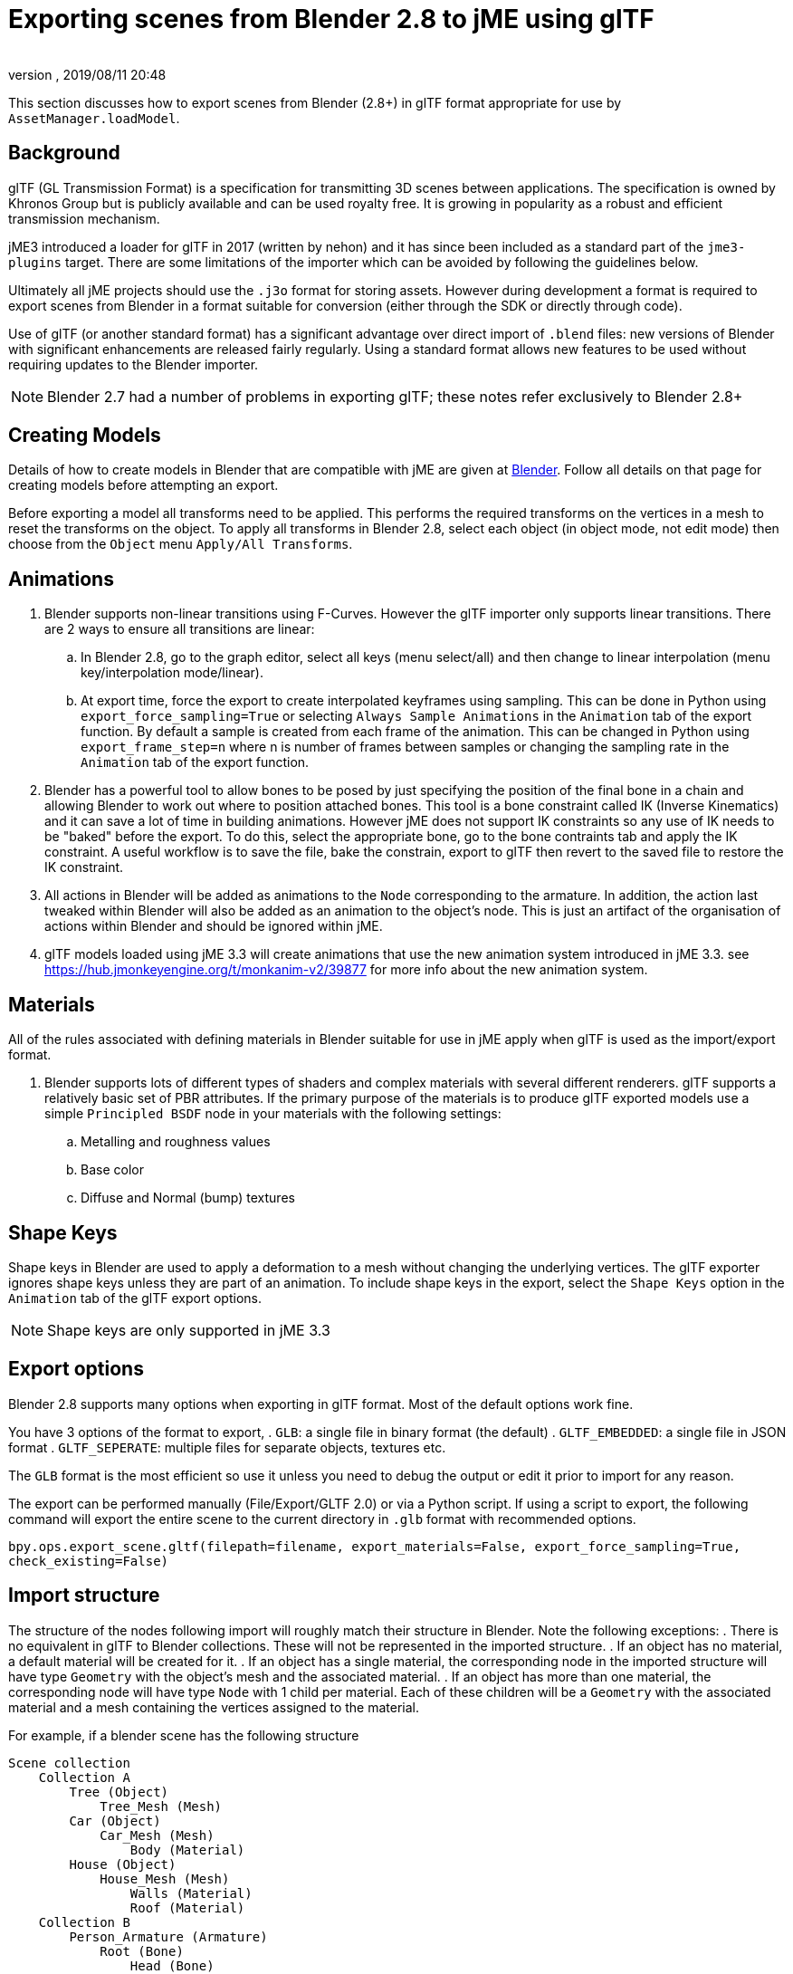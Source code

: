 = Exporting scenes from Blender 2.8 to jME using glTF
:author:
:revnumber:
:revdate: 2019/08/11 20:48
:relfileprefix: ../../
:imagesdir: ../..
:experimental:
ifdef::env-github,env-browser[:outfilesuffix: .adoc]

This section discusses how to export scenes from Blender (2.8+) in glTF format appropriate for use by `AssetManager.loadModel`.

== Background

glTF (GL Transmission Format) is a specification for transmitting 3D scenes between applications. The specification is owned by Khronos Group but is publicly available and can be used royalty free. It is growing in popularity as a robust and efficient transmission mechanism.

jME3 introduced a loader for glTF in 2017 (written by nehon) and it has since been included as a standard part of the `jme3-plugins` target. There are some limitations of the importer which can be avoided by following the guidelines below.

Ultimately all jME projects should use the `.j3o` format for storing assets. However during development a format is required to export scenes from Blender in a format suitable for conversion (either through the SDK or directly through code).

Use of glTF (or another standard format) has a significant advantage over direct import of `.blend` files: new versions of Blender with significant enhancements are released fairly regularly. Using a standard format allows new features to be used without requiring updates to the Blender importer.

[NOTE]
Blender 2.7 had a number of problems in exporting glTF; these notes refer exclusively to Blender 2.8+

== Creating Models

Details of how to create models in Blender that are compatible with jME are given at <<jme3/external/blender#,Blender>>. Follow all details on that page for creating models before attempting an export.

Before exporting a model all transforms need to be applied. This performs the required transforms on the vertices in a mesh to reset the transforms on the object. To apply all transforms in Blender 2.8, select each object (in object mode, not edit mode) then choose from the `Object` menu `Apply/All Transforms`.

== Animations

. Blender supports non-linear transitions using F-Curves. However the glTF importer only supports linear transitions. There are 2 ways to ensure all transitions are linear:
.. In Blender 2.8, go to the graph editor, select all keys (menu select/all) and then change to linear interpolation (menu key/interpolation mode/linear).
.. At export time, force the export to create interpolated keyframes using sampling. This can be done in Python using `export_force_sampling=True` or selecting `Always Sample Animations` in the `Animation` tab of the export function. By default a sample is created from each frame of the animation. This can be changed in Python using `export_frame_step=n` where n is number of frames between samples or changing the sampling rate in the `Animation` tab of the export function.
. Blender has a powerful tool to allow bones to be posed by just specifying the position of the final bone in a chain and allowing Blender to work out where to position attached bones. This tool is a bone constraint called IK (Inverse Kinematics) and it can save a lot of time in building animations. However jME does not support IK constraints so any use of IK needs to be "baked" before the export. To do this, select the appropriate bone, go to the bone contraints tab and apply the IK constraint. A useful workflow is to save the file, bake the constrain, export to glTF then revert to the saved file to restore the IK constraint.
. All actions in Blender will be added as animations to the `Node` corresponding to the armature. In addition, the action last tweaked within Blender will also be added as an animation to the object's node. This is just an artifact of the organisation of actions within Blender and should be ignored within jME.
. glTF models loaded using jME 3.3 will create animations that use the new animation system introduced in jME 3.3. see https://hub.jmonkeyengine.org/t/monkanim-v2/39877 for more info about the new animation system.

== Materials

All of the rules associated with defining materials in Blender suitable for use in jME apply when glTF is used as the import/export format.

. Blender supports lots of different types of shaders and complex materials with several different renderers. glTF supports a relatively basic set of PBR attributes. If the primary purpose of the materials is to produce glTF exported models use a simple `Principled BSDF` node in your materials with the following settings:
.. Metalling and roughness values
.. Base color
.. Diffuse and Normal (bump) textures

== Shape Keys

Shape keys in Blender are used to apply a deformation to a mesh without changing the underlying vertices. The glTF exporter ignores shape keys unless they are part of an animation. To include shape keys in the export, select the `Shape Keys` option in the `Animation` tab of the glTF export options.

[NOTE]
Shape keys are only supported in jME 3.3

== Export options

Blender 2.8 supports many options when exporting in glTF format. Most of the default options work fine.

You have 3 options of the format to export,
. `GLB`: a single file in binary format (the default)
. `GLTF_EMBEDDED`: a single file in JSON format
. `GLTF_SEPERATE`: multiple files for separate objects, textures etc.

The `GLB` format is the most efficient so use it unless you need to debug the output or edit it prior to import for any reason.

The export can be performed manually (File/Export/GLTF 2.0) or via a Python script. If using a script to export, the following command will export the entire scene to the current directory in `.glb` format with recommended options.

`bpy.ops.export_scene.gltf(filepath=filename, export_materials=False, export_force_sampling=True, check_existing=False)`

== Import structure

The structure of the nodes following import will roughly match their structure in Blender. Note the following exceptions:
. There is no equivalent in glTF to Blender collections. These will not be represented in the imported structure.
. If an object has no material, a default material will be created for it.
. If an object has a single material, the corresponding node in the imported structure will have type `Geometry` with the object's mesh and the associated material.
. If an object has more than one material, the corresponding node will have type `Node` with 1 child per material. Each of these children will be a `Geometry` with the associated material and a mesh containing the vertices assigned to the material.

For example, if a blender scene has the following structure

....
Scene collection
    Collection A
        Tree (Object)
            Tree_Mesh (Mesh)
        Car (Object)
            Car_Mesh (Mesh)
                Body (Material)
        House (Object)
            House_Mesh (Mesh)
                Walls (Material)
                Roof (Material)
    Collection B
        Person_Armature (Armature)
            Root (Bone)
                Head (Bone)
            Animations
                Walk (Action)
                NLA Tracks
                    NLA Track
                        Run (Action)
            Person (Object)
                Animation
                    Walk (Action link)
                Person_Mesh
....

Then after export to glTF format and import to jME it will look like:

....
Scene (Node)
    Tree (Geometry)
        Default (Material)
    Car (Geometry)
        Body (Material)
    House (Node)
        House_1 (Geometry)
            Walls (Material)
        House_1 (Geometry)
            Roof (Material)
    Person_Armature (Node)
        Animations (AnimControl)
            Walk (Animation)
            Run (Animation)
        Person (Geometry)
            Animations (AnimControl)
                Walk (Animation)
....

For example, the animated person could be loaded with a custom material assigned as follows:

[source,java]
----
ModelKey key = new ModelKey("Models/model.glb");
Node scene = (Node)assetManager.loadModel(key);
Node person = scene.getChild("Person_Armature");
Geometry geometry = (Geometry)person.getChild("Person");
geometry.setMaterial(customMaterial);
root.attachChild(person);
----

And an animation for the model could be run as follows:

[source,java]
----
AnimControl animControl = person.getControl(AnimControl.class);
AnimChannel animChannel = animControl.createChannel();
animChannel.setAnim("Run");
----

If you import the model with the SDK, you can explore the scene graph using the Scene Explorer. See <<sdk/scene_explorer#,Scene Explorer>> and <<jme3/advanced/traverse_scenegraph#,Traverse Scenegraph>> for more details.

See <<jme3/advanced/animation#,Animation>> for further details on using animations in your code.

== Additional Reading

Thread announcing glTF support: https://hub.jmonkeyengine.org/t/jme-gltf-support/39174

Documentation for the python export functions https://docs.blender.org/api/current/bpy.ops.export_scene.html

glTF specification https://github.com/KhronosGroup/glTF/tree/master/specification/2.0
